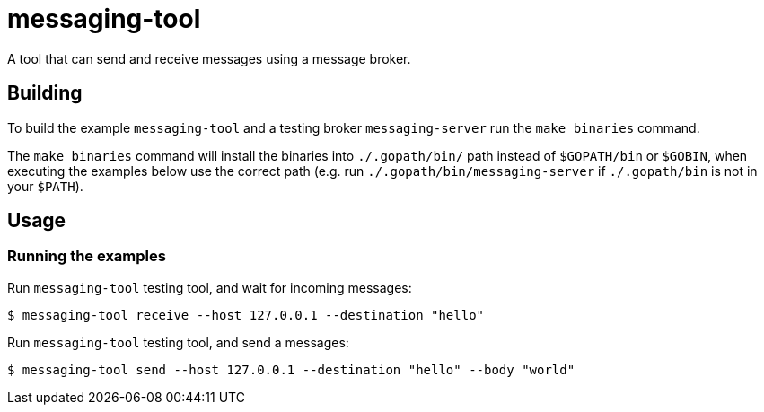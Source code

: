 = messaging-tool

A tool that can send and receive messages using a message broker.

== Building

To build the example `messaging-tool` and a testing broker `messaging-server`
run the `make binaries` command.

The `make binaries` command will install the binaries into `./.gopath/bin/` path
instead of `$GOPATH/bin` or `$GOBIN`, when executing the examples below use the
correct path (e.g. run `./.gopath/bin/messaging-server` if `./.gopath/bin` is not in
your `$PATH`).

== Usage

=== Running the examples

Run `messaging-tool` testing tool, and wait for incoming messages:

[source]
----
$ messaging-tool receive --host 127.0.0.1 --destination "hello"
----

Run `messaging-tool` testing tool, and send a messages:

[source]
----
$ messaging-tool send --host 127.0.0.1 --destination "hello" --body "world"
----
